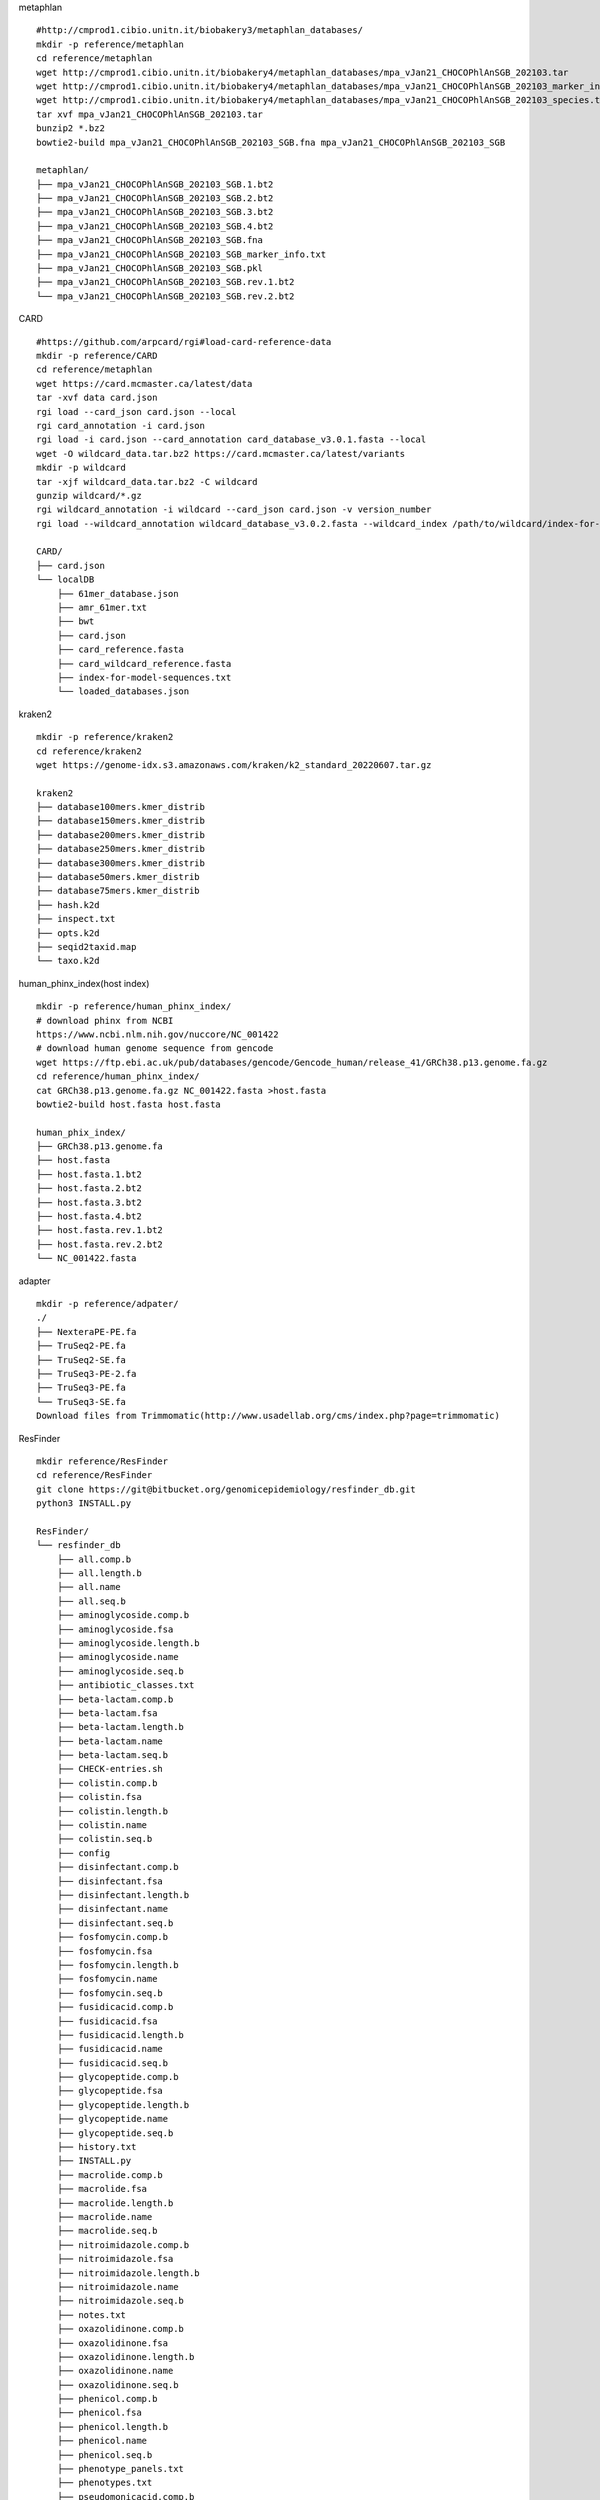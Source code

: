 
metaphlan ::

    #http://cmprod1.cibio.unitn.it/biobakery3/metaphlan_databases/
    mkdir -p reference/metaphlan
    cd reference/metaphlan
    wget http://cmprod1.cibio.unitn.it/biobakery4/metaphlan_databases/mpa_vJan21_CHOCOPhlAnSGB_202103.tar
    wget http://cmprod1.cibio.unitn.it/biobakery4/metaphlan_databases/mpa_vJan21_CHOCOPhlAnSGB_202103_marker_info.txt.bz2
    wget http://cmprod1.cibio.unitn.it/biobakery4/metaphlan_databases/mpa_vJan21_CHOCOPhlAnSGB_202103_species.txt.bz2
    tar xvf mpa_vJan21_CHOCOPhlAnSGB_202103.tar
    bunzip2 *.bz2
    bowtie2-build mpa_vJan21_CHOCOPhlAnSGB_202103_SGB.fna mpa_vJan21_CHOCOPhlAnSGB_202103_SGB

    metaphlan/
    ├── mpa_vJan21_CHOCOPhlAnSGB_202103_SGB.1.bt2
    ├── mpa_vJan21_CHOCOPhlAnSGB_202103_SGB.2.bt2
    ├── mpa_vJan21_CHOCOPhlAnSGB_202103_SGB.3.bt2
    ├── mpa_vJan21_CHOCOPhlAnSGB_202103_SGB.4.bt2
    ├── mpa_vJan21_CHOCOPhlAnSGB_202103_SGB.fna
    ├── mpa_vJan21_CHOCOPhlAnSGB_202103_SGB_marker_info.txt
    ├── mpa_vJan21_CHOCOPhlAnSGB_202103_SGB.pkl
    ├── mpa_vJan21_CHOCOPhlAnSGB_202103_SGB.rev.1.bt2
    └── mpa_vJan21_CHOCOPhlAnSGB_202103_SGB.rev.2.bt2

CARD   ::

    #https://github.com/arpcard/rgi#load-card-reference-data
    mkdir -p reference/CARD
    cd reference/metaphlan
    wget https://card.mcmaster.ca/latest/data
    tar -xvf data card.json
    rgi load --card_json card.json --local
    rgi card_annotation -i card.json
    rgi load -i card.json --card_annotation card_database_v3.0.1.fasta --local
    wget -O wildcard_data.tar.bz2 https://card.mcmaster.ca/latest/variants
    mkdir -p wildcard
    tar -xjf wildcard_data.tar.bz2 -C wildcard
    gunzip wildcard/*.gz
    rgi wildcard_annotation -i wildcard --card_json card.json -v version_number
    rgi load --wildcard_annotation wildcard_database_v3.0.2.fasta --wildcard_index /path/to/wildcard/index-for-model-sequences.txt --card_annotation card_database_v3.0.1.fasta --local

    CARD/
    ├── card.json
    └── localDB
        ├── 61mer_database.json
        ├── amr_61mer.txt
        ├── bwt
        ├── card.json
        ├── card_reference.fasta
        ├── card_wildcard_reference.fasta
        ├── index-for-model-sequences.txt
        └── loaded_databases.json




kraken2 ::

    mkdir -p reference/kraken2
    cd reference/kraken2
    wget https://genome-idx.s3.amazonaws.com/kraken/k2_standard_20220607.tar.gz

    kraken2
    ├── database100mers.kmer_distrib
    ├── database150mers.kmer_distrib
    ├── database200mers.kmer_distrib
    ├── database250mers.kmer_distrib
    ├── database300mers.kmer_distrib
    ├── database50mers.kmer_distrib
    ├── database75mers.kmer_distrib
    ├── hash.k2d
    ├── inspect.txt
    ├── opts.k2d
    ├── seqid2taxid.map
    └── taxo.k2d
human_phinx_index(host index) ::

    mkdir -p reference/human_phinx_index/
    # download phinx from NCBI
    https://www.ncbi.nlm.nih.gov/nuccore/NC_001422
    # download human genome sequence from gencode
    wget https://ftp.ebi.ac.uk/pub/databases/gencode/Gencode_human/release_41/GRCh38.p13.genome.fa.gz
    cd reference/human_phinx_index/
    cat GRCh38.p13.genome.fa.gz NC_001422.fasta >host.fasta
    bowtie2-build host.fasta host.fasta

    human_phix_index/
    ├── GRCh38.p13.genome.fa
    ├── host.fasta
    ├── host.fasta.1.bt2
    ├── host.fasta.2.bt2
    ├── host.fasta.3.bt2
    ├── host.fasta.4.bt2
    ├── host.fasta.rev.1.bt2
    ├── host.fasta.rev.2.bt2
    └── NC_001422.fasta

adapter ::

    mkdir -p reference/adpater/
    ./
    ├── NexteraPE-PE.fa
    ├── TruSeq2-PE.fa
    ├── TruSeq2-SE.fa
    ├── TruSeq3-PE-2.fa
    ├── TruSeq3-PE.fa
    └── TruSeq3-SE.fa
    Download files from Trimmomatic(http://www.usadellab.org/cms/index.php?page=trimmomatic)

ResFinder ::

    mkdir reference/ResFinder
    cd reference/ResFinder
    git clone https://git@bitbucket.org/genomicepidemiology/resfinder_db.git
    python3 INSTALL.py

    ResFinder/
    └── resfinder_db
        ├── all.comp.b
        ├── all.length.b
        ├── all.name
        ├── all.seq.b
        ├── aminoglycoside.comp.b
        ├── aminoglycoside.fsa
        ├── aminoglycoside.length.b
        ├── aminoglycoside.name
        ├── aminoglycoside.seq.b
        ├── antibiotic_classes.txt
        ├── beta-lactam.comp.b
        ├── beta-lactam.fsa
        ├── beta-lactam.length.b
        ├── beta-lactam.name
        ├── beta-lactam.seq.b
        ├── CHECK-entries.sh
        ├── colistin.comp.b
        ├── colistin.fsa
        ├── colistin.length.b
        ├── colistin.name
        ├── colistin.seq.b
        ├── config
        ├── disinfectant.comp.b
        ├── disinfectant.fsa
        ├── disinfectant.length.b
        ├── disinfectant.name
        ├── disinfectant.seq.b
        ├── fosfomycin.comp.b
        ├── fosfomycin.fsa
        ├── fosfomycin.length.b
        ├── fosfomycin.name
        ├── fosfomycin.seq.b
        ├── fusidicacid.comp.b
        ├── fusidicacid.fsa
        ├── fusidicacid.length.b
        ├── fusidicacid.name
        ├── fusidicacid.seq.b
        ├── glycopeptide.comp.b
        ├── glycopeptide.fsa
        ├── glycopeptide.length.b
        ├── glycopeptide.name
        ├── glycopeptide.seq.b
        ├── history.txt
        ├── INSTALL.py
        ├── macrolide.comp.b
        ├── macrolide.fsa
        ├── macrolide.length.b
        ├── macrolide.name
        ├── macrolide.seq.b
        ├── nitroimidazole.comp.b
        ├── nitroimidazole.fsa
        ├── nitroimidazole.length.b
        ├── nitroimidazole.name
        ├── nitroimidazole.seq.b
        ├── notes.txt
        ├── oxazolidinone.comp.b
        ├── oxazolidinone.fsa
        ├── oxazolidinone.length.b
        ├── oxazolidinone.name
        ├── oxazolidinone.seq.b
        ├── phenicol.comp.b
        ├── phenicol.fsa
        ├── phenicol.length.b
        ├── phenicol.name
        ├── phenicol.seq.b
        ├── phenotype_panels.txt
        ├── phenotypes.txt
        ├── pseudomonicacid.comp.b
        ├── pseudomonicacid.fsa
        ├── pseudomonicacid.length.b
        ├── pseudomonicacid.name
        ├── pseudomonicacid.seq.b
        ├── quinolone.comp.b
        ├── quinolone.fsa
        ├── quinolone.length.b
        ├── quinolone.name
        ├── quinolone.seq.b
        ├── README.md
        ├── rifampicin.comp.b
        ├── rifampicin.fsa
        ├── rifampicin.length.b
        ├── rifampicin.name
        ├── rifampicin.seq.b
        ├── sulphonamide.comp.b
        ├── sulphonamide.fsa
        ├── sulphonamide.length.b
        ├── sulphonamide.name
        ├── sulphonamide.seq.b
        ├── tetracycline.comp.b
        ├── tetracycline.fsa
        ├── tetracycline.length.b
        ├── tetracycline.name
        ├── tetracycline.seq.b
        ├── trimethoprim.comp.b
        ├── trimethoprim.fsa
        ├── trimethoprim.length.b
        ├── trimethoprim.name
        └── trimethoprim.seq.b

diamond ::

    mkdir reference/diamond
    wget https://ftp.ncbi.nlm.nih.gov/blast/db/FASTA/nr.gz
    gunzip nr.gz
    diamond makedb --in nr -d nr

    diamond/
    ├── nr
    └── nr.dmnd

megan6 ::

    https://software-ab.informatik.uni-tuebingen.de/download/megan6/welcome.html
    # download mapping file:
    mkdir reference/MEGAN
    wget https://software-ab.informatik.uni-tuebingen.de/download/megan6/megan-map-Feb2022.db.zip
    gunzip megan-map-Feb2022.db.zip

    MEGAN/
    ├── megan-map-Feb2022.db
    └── megan-map-Feb2022.db.zip

VFDB ::

    mkdir reference/VFDB
    wget http://www.mgc.ac.cn/VFs/Down/VFDB_setB_nt.fas.gz
    wget http://www.mgc.ac.cn/VFs/Down/VFDB_setB_pro.fas.gz
    makeblastdb -in VFDB_setB_nt.fas -dbtype nucl -out VFDB_setB_nt.fas
    makeblastdb -in VFDB_setB_pro.fas -dbtype prot -out VFDB_setB_pro.fas

    VFDB/
    ├── VFDB_setB_nt.fas
    ├── VFDB_setB_nt.fas.nhr
    ├── VFDB_setB_nt.fas.nin
    ├── VFDB_setB_nt.fas.nsq
    ├── VFDB_setB_pro.fas
    ├── VFDB_setB_pro.fas.phr
    ├── VFDB_setB_pro.fas.pin
    └── VFDB_setB_pro.fas.psq

taxonomy ::

    mkdir -p /reference/taxonomy/accession2taxid
    cd /reference/taxonomy/accession2taxid
    wget https://ftp.ncbi.nih.gov/pub/taxonomy/accession2taxid/nucl_gb.accession2taxid.gz
    wget https://ftp.ncbi.nih.gov/pub/taxonomy/accession2taxid/nucl_wgs.accession2taxid.gz
    wget https://ftp.ncbi.nih.gov/pub/taxonomy/accession2taxid/prot.accession2taxid.gz
    wget https://ftp.ncbi.nih.gov/pub/taxonomy/accession2taxid/dead_wgs.accession2taxid.gz
    wget https://ftp.ncbi.nih.gov/pub/taxonomy/accession2taxid/dead_prot.accession2taxid.gz
    wget https://ftp.ncbi.nih.gov/pub/taxonomy/accession2taxid/dead_nucl.accession2taxid.gz
    /software/KronaTools-2.8.1/updateAccessions.sh --only-build /reference/taxonomy/
    wget https://ftp.ncbi.nih.gov/pub/taxonomy/taxdump.tar.gz
    /software/KronaTools-2.8.1/updateTaxonomy.sh --only-build /reference/taxonomy/
